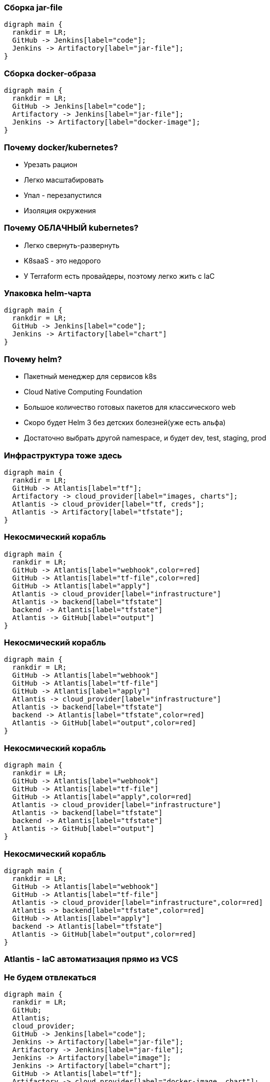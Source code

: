 :backend: revealjs
:revealjs_theme: white
:customcss: common.css
:revealjs_transition: none

=== Сборка jar-file
["graphviz", "code_cycle", "svg"]
---------------------------------------------------------------------
digraph main {
  rankdir = LR;
  GitHub -> Jenkins[label="code"];
  Jenkins -> Artifactory[label="jar-file"];
}
---------------------------------------------------------------------

=== Сборка docker-образа
["graphviz", "image_cycle", "svg"]
---------------------------------------------------------------------
digraph main {
  rankdir = LR;
  GitHub -> Jenkins[label="code"];
  Artifactory -> Jenkins[label="jar-file"];
  Jenkins -> Artifactory[label="docker-image"];
}
---------------------------------------------------------------------

=== Почему docker/kubernetes?
[%step]
* Урезать рацион
* Легко масштабировать
* Упал - перезапустился
* Изоляция окружения

=== Почему ОБЛАЧНЫЙ kubernetes?
[%step]
* Легко свернуть-развернуть
* K8saaS - это недорого
* У Terraform есть провайдеры, поэтому легко жить с IaC

=== Упаковка helm-чарта
["graphviz", "chart_cycle", "svg"]
---------------------------------------------------------------------
digraph main {
  rankdir = LR;
  GitHub -> Jenkins[label="code"];
  Jenkins -> Artifactory[label="chart"]
}
---------------------------------------------------------------------

=== Почему helm?
[%step]
* Пакетный менеджер для сервисов k8s
* Cloud Native Computing Foundation
* Большое количество готовых пакетов для классического web
* Скоро будет Helm 3 без детских болезней(уже есть альфа)
* Достаточно выбрать другой namespace, и будет dev, test, staging, prod

=== Инфраструктура тоже здесь
["graphviz", "infra_cycle", "svg"]
---------------------------------------------------------------------
digraph main {
  rankdir = LR;
  GitHub -> Atlantis[label="tf"];
  Artifactory -> cloud_provider[label="images, charts"];
  Atlantis -> cloud_provider[label="tf, creds"];
  Atlantis -> Artifactory[label="tfstate"];
}
---------------------------------------------------------------------

=== Некосмический корабль
["graphviz", "Atlantis_1", "svg"]
---------------------------------------------------------------------
digraph main {
  rankdir = LR;
  GitHub -> Atlantis[label="webhook",color=red]
  GitHub -> Atlantis[label="tf-file",color=red]
  GitHub -> Atlantis[label="apply"]
  Atlantis -> cloud_provider[label="infrastructure"]
  Atlantis -> backend[label="tfstate"]
  backend -> Atlantis[label="tfstate"]
  Atlantis -> GitHub[label="output"]
}
---------------------------------------------------------------------

=== Некосмический корабль
["graphviz", "Atlantis_2", "svg"]
---------------------------------------------------------------------
digraph main {
  rankdir = LR;
  GitHub -> Atlantis[label="webhook"]
  GitHub -> Atlantis[label="tf-file"]
  GitHub -> Atlantis[label="apply"]
  Atlantis -> cloud_provider[label="infrastructure"]
  Atlantis -> backend[label="tfstate"]
  backend -> Atlantis[label="tfstate",color=red]
  Atlantis -> GitHub[label="output",color=red]
}
---------------------------------------------------------------------

=== Некосмический корабль
["graphviz", "Atlantis_3", "svg"]
---------------------------------------------------------------------
digraph main {
  rankdir = LR;
  GitHub -> Atlantis[label="webhook"]
  GitHub -> Atlantis[label="tf-file"]
  GitHub -> Atlantis[label="apply",color=red]
  Atlantis -> cloud_provider[label="infrastructure"]
  Atlantis -> backend[label="tfstate"]
  backend -> Atlantis[label="tfstate"]
  Atlantis -> GitHub[label="output"]
}
---------------------------------------------------------------------

=== Некосмический корабль
["graphviz", "Atlantis_4", "svg"]
---------------------------------------------------------------------
digraph main {
  rankdir = LR;
  GitHub -> Atlantis[label="webhook"]
  GitHub -> Atlantis[label="tf-file"]
  Atlantis -> cloud_provider[label="infrastructure",color=red]
  Atlantis -> backend[label="tfstate",color=red]
  GitHub -> Atlantis[label="apply"]
  backend -> Atlantis[label="tfstate"]
  Atlantis -> GitHub[label="output",color=red]
}
---------------------------------------------------------------------

=== Atlantis - IaC автоматизация прямо из VCS
//image::images/hero.png[]

=== Не будем отвлекаться
["graphviz", "all_cycle", "svg"]
---------------------------------------------------------------------
digraph main {
  rankdir = LR;
  GitHub;
  Atlantis;
  cloud_provider;
  GitHub -> Jenkins[label="code"];
  Jenkins -> Artifactory[label="jar-file"];
  Artifactory -> Jenkins[label="jar-file"];
  Jenkins -> Artifactory[label="image"];
  Jenkins -> Artifactory[label="chart"];
  GitHub -> Atlantis[label="tf"];
  Artifactory -> cloud_provider[label="docker-image, chart"];
  Atlantis -> cloud_provider[label="tf, creds, helm"];
  Atlantis -> Artifactory[label="tfstate"];
}
---------------------------------------------------------------------

=== Не будем отвлекаться
["graphviz", "all_cycle_interest", "svg"]
---------------------------------------------------------------------
digraph main {
  rankdir = LR;
  GitHub[color=blue];
  Atlantis[color=blue];
  cloud_provider[color=blue];
  GitHub -> Jenkins[label="code"];
  Jenkins -> Artifactory[label="jar-file"];
  Artifactory -> Jenkins[label="jar-file"];
  Jenkins -> Artifactory[label="image"];
  Jenkins -> Artifactory[label="chart"];
  GitHub -> Atlantis[label="tf",color=blue];
  Artifactory -> cloud_provider[label="docker-image, chart"];
  Atlantis -> cloud_provider[label="tf, creds, helm",color=blue];
  Atlantis -> Artifactory[label="tfstate"];
}
---------------------------------------------------------------------
